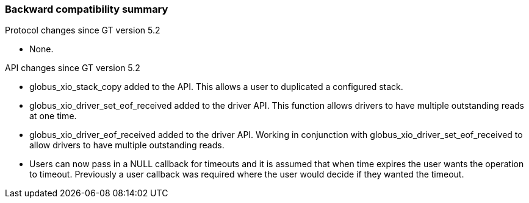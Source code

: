 
[[xio-compatibility]]
=== Backward compatibility summary ===

Protocol changes since GT version 5.2




* None.


API changes since GT version 5.2




* ++globus_xio_stack_copy++ added to the API. This allows a user to duplicated a configured stack.

* ++globus_xio_driver_set_eof_received++ added to the driver API. This function allows drivers to have multiple outstanding reads at one time.

* ++globus_xio_driver_eof_received++ added to the driver API. Working in conjunction with ++globus_xio_driver_set_eof_received++ to allow drivers to have multiple outstanding reads.

* Users can now pass in a NULL callback for timeouts and it is assumed that when time expires the user wants the operation to timeout. Previously a user callback was required where the user would decide if they wanted the timeout.


